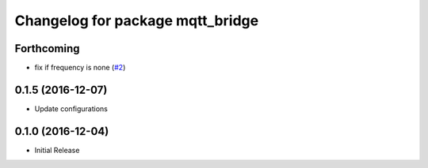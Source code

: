 ^^^^^^^^^^^^^^^^^^^^^^^^^^^^^^^^^
Changelog for package mqtt_bridge
^^^^^^^^^^^^^^^^^^^^^^^^^^^^^^^^^

Forthcoming
-----------
* fix if frequency is none (`#2 <https://github.com/groove-x/mqtt_bridge/issues/2>`_)

0.1.5 (2016-12-07)
------------------
* Update configurations

0.1.0 (2016-12-04)
------------------
* Initial Release
